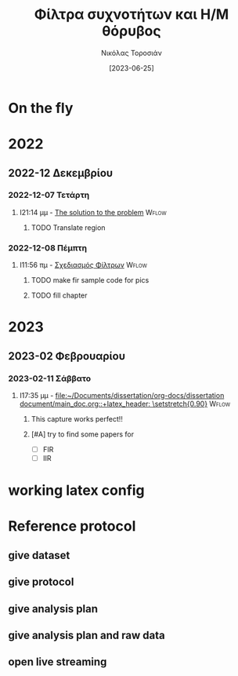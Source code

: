 :REVEAL_PROPERTIES:
#+REVEAL_HTML:  font-size: 60%
#+REVEAL_THEME: blood
#+OPTIONS: timestamp:nil toc:1
:END:
#+TITLE: Φίλτρα συχνοτήτων και Η/Μ θόρυβος
#+AUTHOR: Νικόλας Τοροσιάν
#+DATE:[2023-06-25]

* On the fly

* 2022

** 2022-12 Δεκεμβρίου

*** 2022-12-07 Τετάρτη

**** I21:14 μμ - [[file:~/Documents/dissertation/org-docs/dissertation document/main_doc.org::*The solution to the problem][The solution to the problem]] :Wflow:
:LOGBOOK:
CLOCK: [2022-12-07 Τετ 21:14]--[2022-12-07 Τετ 21:15] =>  0:01
:END:

***** TODO Translate region

*** 2022-12-08 Πέμπτη

**** I11:56 πμ - [[file:~/Documents/dissertation/org-docs/dissertation document/main_doc.org::*Σχεδιασμός Φίλτρων][Σχεδιασμός Φίλτρων]] :Wflow:

***** TODO make fir sample code for pics
***** TODO fill chapter

* 2023

** 2023-02 Φεβρουαρίου

*** 2023-02-11 Σάββατο

**** I17:35 μμ - [[file:~/Documents/dissertation/org-docs/dissertation document/main_doc.org::+latex_header: \setstretch{0.90}]] :Wflow:

***** This capture works perfect!!
***** [#A] try to find some papers for
- [ ] FIR
- [ ] IIR


* working latex config

#+ATTR_HTML: :width 45% :align right
[[/home/dtos_experiment/Screenshots/latex-headers.png]]

* Reference protocol
** give dataset
** give protocol
** give analysis plan
** give analysis plan and raw data
** open live streaming
